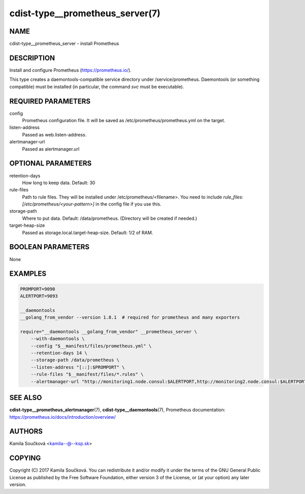 cdist-type__prometheus_server(7)
================================

NAME
----
cdist-type__prometheus_server - install Prometheus


DESCRIPTION
-----------
Install and configure Prometheus (https://prometheus.io/).

This type creates a daemontools-compatible service directory under /service/prometheus.
Daemontools (or something compatible) must be installed (in particular, the command `svc` must be executable).


REQUIRED PARAMETERS
-------------------
config
   Prometheus configuration file. It will be saved as /etc/prometheus/prometheus.yml on the target.
listen-address
   Passed as web.listen-address.
alertmanager-url
   Passed as alertmanager.url


OPTIONAL PARAMETERS
-------------------
retention-days
   How long to keep data. Default: 30
rule-files
   Path to rule files. They will be installed under /etc/prometheus/<filename>. You need to include `rule_files: [/etc/prometheus/<your-pattern>]` in the config file if you use this.
storage-path
   Where to put data. Default: /data/prometheus. (Directory will be created if needed.)
target-heap-size
   Passed as storage.local.target-heap-size. Default: 1/2 of RAM.


BOOLEAN PARAMETERS
------------------
None


EXAMPLES
--------

.. code-block:: sh

    PROMPORT=9090
    ALERTPORT=9093

    __daemontools
    __golang_from_vendor --version 1.8.1  # required for prometheus and many exporters

    require="__daemontools __golang_from_vendor" __prometheus_server \
        --with-daemontools \
        --config "$__manifest/files/prometheus.yml" \
        --retention-days 14 \
        --storage-path /data/prometheus \
        --listen-address "[::]:$PROMPORT" \
        --rule-files "$__manifest/files/*.rules" \
        --alertmanager-url "http://monitoring1.node.consul:$ALERTPORT,http://monitoring2.node.consul:$ALERTPORT"


SEE ALSO
--------
:strong:`cdist-type__prometheus_alertmanager`\ (7), :strong:`cdist-type__daemontools`\ (7),
Prometheus documentation: https://prometheus.io/docs/introduction/overview/

AUTHORS
-------
Kamila Součková <kamila--@--ksp.sk>

COPYING
-------
Copyright \(C) 2017 Kamila Součková. You can redistribute it
and/or modify it under the terms of the GNU General Public License as
published by the Free Software Foundation, either version 3 of the
License, or (at your option) any later version.
